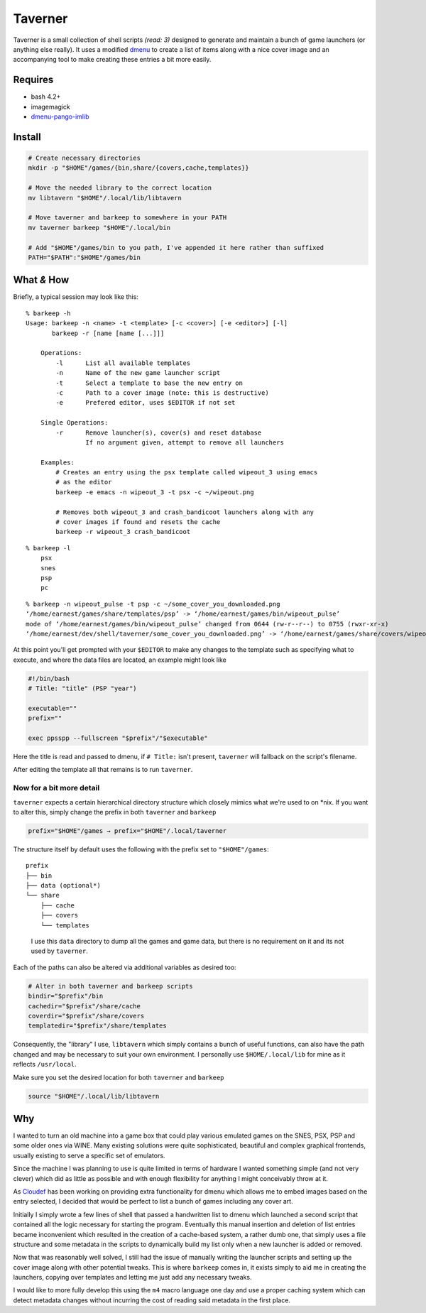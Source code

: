 Taverner
========
.. image:: https://raw.github.com/Earnestly/taverner/master/screenshot.png

Taverner is a small collection of shell scripts *(read: 3)* designed to
generate and maintain a bunch of game launchers (or anything else really).  
It uses a modified dmenu_ to create a list of items along with a nice cover
image and an accompanying tool to make creating these entries a bit more easily.

Requires
--------
* bash 4.2+
* imagemagick
* dmenu-pango-imlib_

Install
-------
.. code-block:: sh

    # Create necessary directories
    mkdir -p "$HOME"/games/{bin,share/{covers,cache,templates}}

    # Move the needed library to the correct location
    mv libtavern "$HOME"/.local/lib/libtavern

    # Move taverner and barkeep to somewhere in your PATH
    mv taverner barkeep "$HOME"/.local/bin

    # Add "$HOME"/games/bin to you path, I've appended it here rather than suffixed
    PATH="$PATH":"$HOME"/games/bin

What *&* How
------------
Briefly, a typical session may look like this::

    % barkeep -h
    Usage: barkeep -n <name> -t <template> [-c <cover>] [-e <editor>] [-l]
           barkeep -r [name [name [...]]]

        Operations:
            -l      List all available templates
            -n      Name of the new game launcher script
            -t      Select a template to base the new entry on
            -c      Path to a cover image (note: this is destructive)
            -e      Prefered editor, uses $EDITOR if not set

        Single Operations:
            -r      Remove launcher(s), cover(s) and reset database
                    If no argument given, attempt to remove all launchers

        Examples:
            # Creates an entry using the psx template called wipeout_3 using emacs
            # as the editor
            barkeep -e emacs -n wipeout_3 -t psx -c ~/wipeout.png
            
            # Removes both wipeout_3 and crash_bandicoot launchers along with any
            # cover images if found and resets the cache
            barkeep -r wipeout_3 crash_bandicoot

::

    % barkeep -l
        psx
        snes
        psp
        pc

::

    % barkeep -n wipeout_pulse -t psp -c ~/some_cover_you_downloaded.png
    ‘/home/earnest/games/share/templates/psp’ -> ‘/home/earnest/games/bin/wipeout_pulse’
    mode of ‘/home/earnest/games/bin/wipeout_pulse’ changed from 0644 (rw-r--r--) to 0755 (rwxr-xr-x)
    ‘/home/earnest/dev/shell/taverner/some_cover_you_downloaded.png’ -> ‘/home/earnest/games/share/covers/wipeout_pulse.cover’

At this point you'll get prompted with your ``$EDITOR`` to make any changes to
the template such as specifying what to execute, and where the data files are
located, an example might look like

.. code-block:: sh

    #!/bin/bash
    # Title: "title" (PSP "year")

    executable=""
    prefix=""

    exec ppsspp --fullscreen "$prefix"/"$executable"

Here the title is read and passed to dmenu, if ``# Title:`` isn't present,
``taverner`` will fallback on the script's filename.

After editing the template all that remains is to run ``taverner``.

Now for a bit more detail
~~~~~~~~~~~~~~~~~~~~~~~~~
``taverner`` expects a certain hierarchical directory structure which closely
mimics what we're used to on \*nix.  If you want to alter this, simply change
the prefix in both ``taverner`` and ``barkeep``
    
.. code-block:: sh

    prefix="$HOME"/games → prefix="$HOME"/.local/taverner

The structure itself by default uses the following with the prefix set to
``"$HOME"/games``::

    prefix
    ├── bin
    ├── data (optional*)
    └── share
        ├── cache
        ├── covers
        └── templates

..

    I use this ``data`` directory to dump all the games and game data, but there
    is no requirement on it and its not used by ``taverner``.

Each of the paths can also be altered via additional variables as desired too:

.. code-block:: sh

    # Alter in both taverner and barkeep scripts
    bindir="$prefix"/bin
    cachedir="$prefix"/share/cache
    coverdir="$prefix"/share/covers
    templatedir="$prefix"/share/templates

Consequently, the "library" I use, ``libtavern`` which simply contains a bunch
of useful functions, can also have the path changed and may be necessary to
suit your own environment.  I personally use ``$HOME/.local/lib`` for mine as it
reflects ``/usr/local``.

Make sure you set the desired location for both ``taverner`` and ``barkeep``

.. code-block:: sh

    source "$HOME"/.local/lib/libtavern

Why
---
I wanted to turn an old machine into a game box that could play various emulated
games on the SNES, PSX, PSP and some older ones via WINE.  Many existing
solutions were quite sophisticated, beautiful and complex graphical frontends,
usually existing to serve a specific set of emulators.

Since the machine I was planning to use is quite limited in terms of hardware I
wanted something simple (and not very clever) which did as little as possible
and with enough flexibility for anything I might conceivably throw at it.

As Cloudef_ has been working on providing extra functionality for dmenu which
allows me to embed images based on the entry selected, I decided that would be
perfect to list a bunch of games including any cover art.

Initially I simply wrote a few lines of shell that passed a handwritten list to
dmenu which launched a second script that contained all the logic necessary for
starting the program.  Eventually this manual insertion and deletion of list
entries became inconvenient which resulted in the creation of a cache-based
system, a rather dumb one, that simply uses a file structure and some metadata
in the scripts to dynamically build my list only when a new launcher is added
or removed.

Now that was reasonably well solved, I still had the issue of manually writing
the launcher scripts and setting up the cover image along with other potential
tweaks.  This is where ``barkeep`` comes in, it exists simply to aid me in
creating the launchers, copying over templates and letting me just add any
necessary tweaks.

I would like to more fully develop this using the ``m4`` macro language one day
and use a proper caching system which can detect metadata changes without
incurring the cost of reading said metadata in the first place.

.. _dmenu: https://github.com/Cloudef/dmenu-pango-imlib
.. _dmenu-pango-imlib: https://github.com/Earnestly/pkgbuilds/blob/master/dmenu-pango-imlib-git/PKGBUILD
.. _Cloudef: https://github.com/Cloudef
